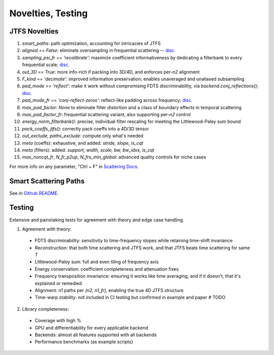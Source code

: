Novelties, Testing
==================

JTFS Novelties
--------------

1. `smart_paths`: path optimization, accounting for intricacies of JTFS
2. `aligned == False`: eliminate oversampling in frequential scattering -- `disc. <https://github.com/kymatio/kymatio/discussions/716>`__
3. `sampling_psi_fr == 'recalibrate'`: maximize coefficient informativeness by dedicating a filterbank to every frequential scale; `disc. <https://github.com/kymatio/kymatio/discussions/721>`__
4. `out_3D == True`: more info-rich if packing into 3D/4D, and enforces per-`n2` alignment
5. `F_kind == 'decimate'`: improved information preservation; enables unaveraged and unaliased subsampling
6. `pad_mode == 'reflect'`: make it work without compromising FDTS discriminability, via `backend.conj_reflections()`; `disc. <https://github.com/kymatio/kymatio/discussions/752#discussioncomment-864234>`__
7. `pad_mode_fr == 'conj-reflect-zeros'`: reflect-like padding across frequency; `disc. <https://github.com/kymatio/kymatio/discussions/752#discussioncomment-864234>`__
8. `max_pad_factor`: `None` to eliminate filter distortion and a class of boundary effects in temporal scattering
9. `max_pad_factor_fr`: frequential scattering variant, also supporting per-`n2` control
10. `energy_norm_filterbank()`: precise, individual filter rescaling for meeting the Littlewood-Paley sum bound
11. `pack_coeffs_jtfs()`: correctly pack coeffs into a 4D/3D tensor
12. `out_exclude, paths_exclude`: compute only what's needed
13. `meta` (coeffs): exhaustive, and added: `stride, slope, is_cqt`
14. `meta` (filters): added: `support, width, scale, bw, bw_idxs, is_cqt`
15. `max_noncqt_fr`, `N_fr_p2up`, `N_frs_min_global`: advanced quality controls for niche cases

For more info on any parameter, "Ctrl + F" in `Scattering Docs <https://wavespon.readthedocs.io/en/latest/scattering_docs.html>`_.


Smart Scattering Paths
----------------------
See in `Github README <https://github.com/gptanon/wttest>`_.


Testing
-------

Extensive and painstaking tests for agreement with theory and edge case handling.

1. Agreement with theory:

 - FDTS discriminability: sensitivity to time-frequency slopes while retaining time-shift invariance
 - Reconstruction: that both time scattering and JTFS work, and that JTFS beats time scattering for same `T`
 - Littlewood-Paley sum: full and even tiling of frequency axis
 - Energy conservation: coefficient completeness and attenuation fixes
 - Frequency transposition invariance: ensuring it works like time averaging, and if it doesn't, that it's explained or remedied
 - Alignment: `n1` paths per `(n2, n1_fr)`, enabling the true 4D JTFS structure
 - Time-warp stability: not included in CI testing but confirmed in example and paper # TODO

2. Library completeness:

 - Coverage with high %
 - GPU and differentiability for every applicable backend
 - Backends: almost all features supported with all backends
 - Performance benchmarks (as example scripts)
